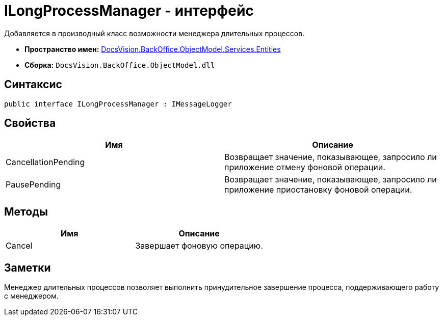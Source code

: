 = ILongProcessManager - интерфейс

Добавляется в производный класс возможности менеджера длительных процессов.

* *Пространство имен:* xref:api/DocsVision/BackOffice/ObjectModel/Services/Entities/Entities_NS.adoc[DocsVision.BackOffice.ObjectModel.Services.Entities]
* *Сборка:* `DocsVision.BackOffice.ObjectModel.dll`

== Синтаксис

[source,csharp]
----
public interface ILongProcessManager : IMessageLogger
----

== Свойства

[cols=",",options="header"]
|===
|Имя |Описание
|CancellationPending |Возвращает значение, показывающее, запросило ли приложение отмену фоновой операции.
|PausePending |Возвращает значение, показывающее, запросило ли приложение приостановку фоновой операции.
|===

== Методы

[cols=",",options="header"]
|===
|Имя |Описание
|Cancel |Завершает фоновую операцию.
|===

== Заметки

Менеджер длительных процессов позволяет выполнить принудительное завершение процесса, поддерживающего работу с менеджером.
